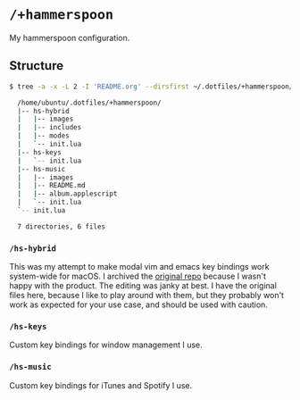 * =/+hammerspoon=
My hammerspoon configuration.

** Structure
#+BEGIN_SRC bash
  $ tree -a -x -L 2 -I 'README.org' --dirsfirst ~/.dotfiles/+hammerspoon/

    /home/ubuntu/.dotfiles/+hammerspoon/
    |-- hs-hybrid
    |   |-- images
    |   |-- includes
    |   |-- modes
    |   `-- init.lua
    |-- hs-keys
    |   `-- init.lua
    |-- hs-music
    |   |-- images
    |   |-- README.md
    |   |-- album.applescript
    |   `-- init.lua
    `-- init.lua

    7 directories, 6 files
#+END_SRC

*** =/hs-hybrid=
This was my attempt to make modal vim and emacs key bindings work system-wide for
macOS. I archived the [[https://github.com/armcburney/hs-hybrid][original repo]] because I wasn't happy with the product. The
editing was janky at best. I have the original files here, because I like to
play around with them, but they probably won't work as expected for your
use case, and should be used with caution.

*** =/hs-keys=
Custom key bindings for window management I use.

*** =/hs-music=
Custom key bindings for iTunes and Spotify I use.
